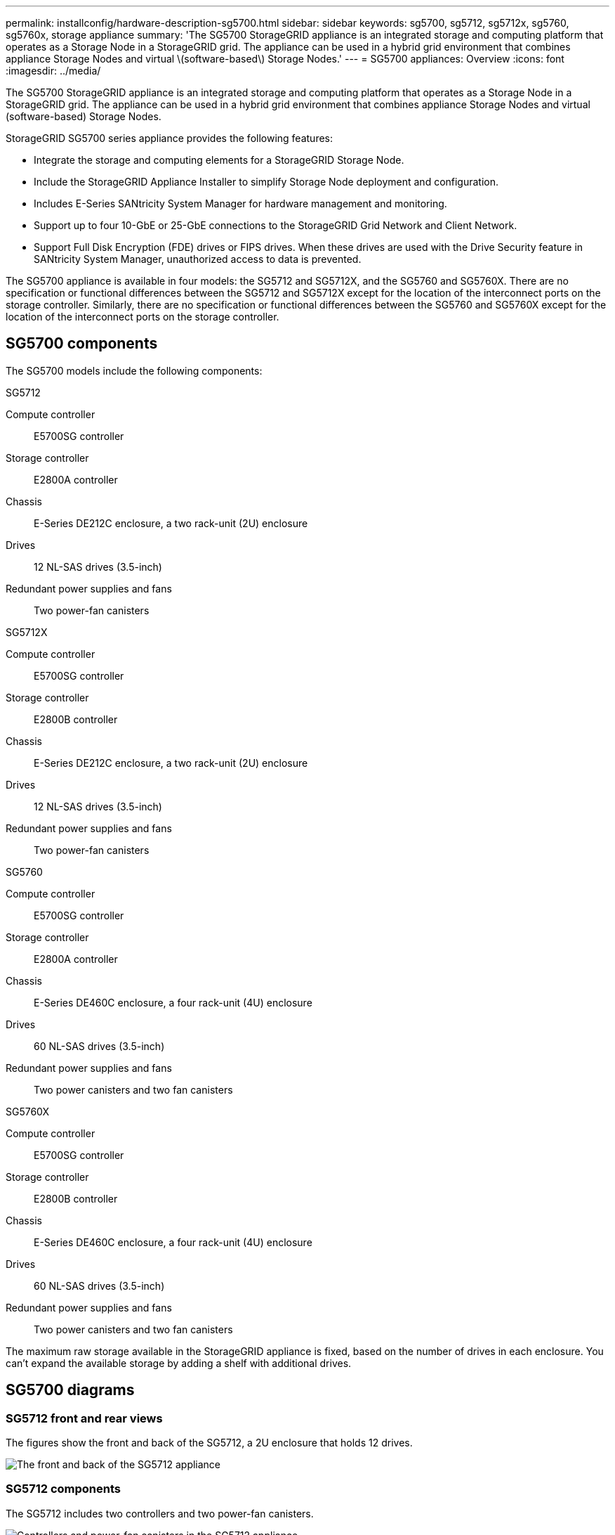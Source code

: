 ---
permalink: installconfig/hardware-description-sg5700.html
sidebar: sidebar
keywords: sg5700, sg5712, sg5712x, sg5760, sg5760x, storage appliance 
summary: 'The SG5700 StorageGRID appliance is an integrated storage and computing platform that operates as a Storage Node in a StorageGRID grid. The appliance can be used in a hybrid grid environment that combines appliance Storage Nodes and virtual \(software-based\) Storage Nodes.'
---
= SG5700 appliances: Overview
:icons: font
:imagesdir: ../media/

[.lead]
The SG5700 StorageGRID appliance is an integrated storage and computing platform that operates as a Storage Node in a StorageGRID grid. The appliance can be used in a hybrid grid environment that combines appliance Storage Nodes and virtual (software-based) Storage Nodes.

StorageGRID SG5700 series appliance provides the following features:

* Integrate the storage and computing elements for a StorageGRID Storage Node.
* Include the StorageGRID Appliance Installer to simplify Storage Node deployment and configuration.
* Includes E-Series SANtricity System Manager for hardware management and monitoring.
* Support up to four 10-GbE or 25-GbE connections to the StorageGRID Grid Network and Client Network.
* Support Full Disk Encryption (FDE) drives or FIPS drives. When these drives are used with the Drive Security feature in SANtricity System Manager, unauthorized access to data is prevented.

The SG5700 appliance is available in four models: the SG5712 and SG5712X, and the SG5760 and SG5760X. There are no specification or functional differences between the SG5712 and SG5712X except for the location of the interconnect ports on the storage controller. Similarly, there are no specification or functional differences between the SG5760 and SG5760X except for the location of the interconnect ports on the storage controller.  

== SG5700 components

The SG5700 models include the following components:

[role="tabbed-block"]
====

.SG5712
--
Compute controller::
E5700SG controller

Storage controller::
E2800A controller

Chassis::
E-Series DE212C enclosure, a two rack-unit (2U) enclosure

Drives::
12 NL-SAS drives (3.5-inch)

Redundant power supplies and fans::
Two power-fan canisters
--

.SG5712X
--
Compute controller::
E5700SG controller

Storage controller::
E2800B controller

Chassis::
E-Series DE212C enclosure, a two rack-unit (2U) enclosure

Drives::
12 NL-SAS drives (3.5-inch)

Redundant power supplies and fans::
Two power-fan canisters
--

.SG5760
--
Compute controller::
E5700SG controller

Storage controller::
E2800A controller

Chassis::
E-Series DE460C enclosure, a four rack-unit (4U) enclosure

Drives::
60 NL-SAS drives (3.5-inch)

Redundant power supplies and fans::
Two power canisters and two fan canisters
--

.SG5760X
--
Compute controller::
E5700SG controller

Storage controller::
E2800B controller

Chassis::
E-Series DE460C enclosure, a four rack-unit (4U) enclosure

Drives::
60 NL-SAS drives (3.5-inch)

Redundant power supplies and fans::
Two power canisters and two fan canisters
--
====

The maximum raw storage available in the StorageGRID appliance is fixed, based on the number of drives in each enclosure. You can't expand the available storage by adding a shelf with additional drives.

== SG5700 diagrams

=== SG5712 front and rear views

The figures show the front and back of the SG5712, a 2U enclosure that holds 12 drives.

image::../media/sg5712_front_and_back_views.gif[The front and back of the SG5712 appliance]

=== SG5712 components

The SG5712 includes two controllers and two power-fan canisters.

image::../media/sg5712_with_callouts.gif[Controllers and power-fan canisters in the SG5712 appliance]

[cols="1a,3a" options="header"]
|===
| Callout| Description
a|
1
a|
E2800A controller (storage controller)
a|
2
a|
E5700SG controller (compute controller)
a|
3
a|
Power-fan canisters
|===

=== SG5712X front and rear views
The figures show the front and back of the SG5712X, a 2U enclosure that holds 12 drives.

image::../media/sg5712x_front_and_back_views.gif[The front and back of the SG5712X appliance]


=== SG5712X components

The SG5712X includes two controllers and two power-fan canisters.

image::../media/sg5712x_with_callouts.gif[Controllers and power-fan canisters in the SG5712X appliance]


[cols="1a,3a" options="header"]
|===
| Callout| Description
a|
1
a|
E2800B controller (storage controller)
a|
2
a|
E5700SG controller (compute controller)
a|
3
a|
Power-fan canisters
|===

=== SG5760 front and rear views
The figures show the front and back of the SG5760 model, a 4U enclosure that holds 60 drives in 5 drive drawers.

image::../media/sg5760_front_and_back_views.gif[Front and back of the SG5760 appliance]

=== SG5760 components

The SG5760 includes two controllers, two fan canisters, and two power canisters.

image::../media/sg5760_with_callouts.gif[Controllers, fan canisters, and power canisters in SG5760 appliance]

[cols="1a,2a" options="header"]
|===
| Callout| Description
a|
1
a|
E2800A controller (storage controller)
a|
2
a|
E5700SG controller (compute controller)
a|
3
a|
Fan canister (1 of 2)
a|
4
a|
Power canister (1 of 2)
|===

=== SG5760X front and rear views

The figures show the front and back of the SG5760X model, a 4U enclosure that holds 60 drives in 5 drive drawers.

image::../media/sg5760x_front_and_back_views.gif[Front and back of the SG5760X appliance]

=== SG5760X components

The SG5760X includes two controllers, two fan canisters, and two power canisters.

image::../media/sg5760x_with_callouts.gif[Controllers, fan canisters, and power canisters in SG5760X appliance]

[cols="1a,3a" options="header"]
|===
| Callout| Description
a|
1
a|
E2800B controller (storage controller)
a|
2
a|
E5700SG controller (compute controller)
a|
3
a|
Fan canister (1 of 2)
a|
4
a|
Power canister (1 of 2)
|===

== SG5700 controllers

Both the 12-drive SG5712 and SG5712X and the 60-drive SG5760 and SG5760X models of the StorageGRID appliance include an E5700SG compute controller and an E-Series E2800 storage controller. 

* The SG5712 and SG5760 use a E2800A controller. 
* The SG5712X and the SG5760X use a E2800B controller.

The E2800A and E2800B controllers are identical in specification and function except for the location of the interconnect ports. 

=== E5700SG compute controller

* Operates as the compute server for the appliance.
* Includes the StorageGRID Appliance Installer.
+
NOTE: StorageGRID software is not preinstalled on the appliance. This software is accessed from the Admin Node when you deploy the appliance.

* Can connect to all three StorageGRID networks, including the Grid Network, the Admin Network, and the Client Network.
* Connects to the E2800 controller and operates as the initiator.

==== E5700SG connectors

image::../media/e5700sg_controller_with_callouts.gif[Connectors on E5700SG controller]

[cols="1a,2a,2a,2a" options="header"]
|===
|Callout | Port| Type| Use

| 1
| Interconnect ports 1 and 2
| 16Gb/s Fibre Channel (FC), optical SFP
| Connect the E5700SG controller to the E2800 controller.

| 2
| Diagnostic and support ports
| 
* RJ-45 serial port
* Micro USB serial port
* USB port

| Reserved for technical support.

| 3
| Drive expansion ports
| 12Gb/s SAS
| Not used.

| 4
| Network ports 1-4
| 10-GbE or 25-GbE, based on SFP transceiver type, switch speed, and configured link speed
| Connect to the Grid Network and the Client Network for StorageGRID.

| 5
| Management port 1
| 1-Gb (RJ-45) Ethernet
| Connect to the Admin Network for StorageGRID.

| 6
| Management port 2
| 1-Gb (RJ-45) Ethernet
| Options:

* Bond with management port 1 for a redundant connection to the Admin Network for StorageGRID.
* Leave unwired and available for temporary local access (IP 169.254.0.1).
* During installation, use port 2 for IP configuration if DHCP-assigned IP addresses aren't available.

|===

=== E2800 storage controller

There are two versions of the E2800 storage controller used in the SG5700 appliances: E2800A and E2800B. The E2800A does not have a HIC, and the E2800B has a four-port HIC. The two controller versions have identical specifications and function except for the location of the interconnect ports. 

The E2800 series storage controller has the following specifications: 

* Operates as the storage controller for the appliance.
* Manages the storage of data on the drives.
* Functions as a standard E-Series controller in simplex mode.
* Includes SANtricity OS Software (controller firmware).
* Includes SANtricity System Manager for monitoring appliance hardware and for managing alerts, the AutoSupport feature, and the Drive Security feature.
* Connects to the E5700SG controller and operates as the target.


==== E2800A connectors

image::../media/e2800_controller_with_callouts.gif[Connectors on E2800A controller]

==== E2800B connectors

image::../media/e2800B_controller_with_callouts.gif[Connectors on E2800B controller]

[cols="1a,2a,2a,2a" options="header"]
|===
| Callout | Port| Type| Use

| 1
| Interconnect ports 1 and 2
| 16Gb/s FC optical SFP
| Connect the E2800 controller to the E5700SG controller.

| 2
| Management ports 1 and 2
| 1-Gb (RJ-45) Ethernet
| 
* Port 1 Options:
** Connect to a management network to enable direct TCP/IP access to SANtricity System Manager
** Leave unwired to save a switch port and IP address.  Access SANtricity System Manager using the Grid Manager or Storage Grid Appliance Installer.  

*Note*: some optional SANtricity functionality, such as NTP sync for accurate log timestamps, is not available when you choose to leave Port 1 unwired.

*Note*: StorageGRID 11.5 or greater, and SANtricity 11.70 or greater, are required when you leave Port 1 unwired.

* Port 2 is reserved for technical support use.

| 3
| Diagnostic and support ports
| 
* RJ-45 serial port
* Micro USB serial port
* USB port

| Reserved for technical support use.

| 4
| Drive expansion ports.
| 12Gb/s SAS
| Not used.
|===

.Related information

http://mysupport.netapp.com/info/web/ECMP1658252.html[NetApp E-Series Systems Documentation Site^]
